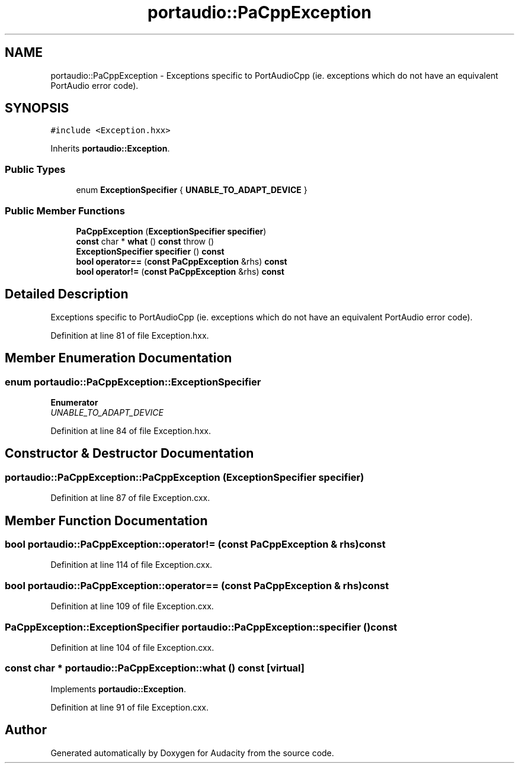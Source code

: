 .TH "portaudio::PaCppException" 3 "Thu Apr 28 2016" "Audacity" \" -*- nroff -*-
.ad l
.nh
.SH NAME
portaudio::PaCppException \- Exceptions specific to PortAudioCpp (ie\&. exceptions which do not have an equivalent PortAudio error code)\&.  

.SH SYNOPSIS
.br
.PP
.PP
\fC#include <Exception\&.hxx>\fP
.PP
Inherits \fBportaudio::Exception\fP\&.
.SS "Public Types"

.in +1c
.ti -1c
.RI "enum \fBExceptionSpecifier\fP { \fBUNABLE_TO_ADAPT_DEVICE\fP }"
.br
.in -1c
.SS "Public Member Functions"

.in +1c
.ti -1c
.RI "\fBPaCppException\fP (\fBExceptionSpecifier\fP \fBspecifier\fP)"
.br
.ti -1c
.RI "\fBconst\fP char * \fBwhat\fP () \fBconst\fP   throw ()"
.br
.ti -1c
.RI "\fBExceptionSpecifier\fP \fBspecifier\fP () \fBconst\fP "
.br
.ti -1c
.RI "\fBbool\fP \fBoperator==\fP (\fBconst\fP \fBPaCppException\fP &rhs) \fBconst\fP "
.br
.ti -1c
.RI "\fBbool\fP \fBoperator!=\fP (\fBconst\fP \fBPaCppException\fP &rhs) \fBconst\fP "
.br
.in -1c
.SH "Detailed Description"
.PP 
Exceptions specific to PortAudioCpp (ie\&. exceptions which do not have an equivalent PortAudio error code)\&. 
.PP
Definition at line 81 of file Exception\&.hxx\&.
.SH "Member Enumeration Documentation"
.PP 
.SS "enum \fBportaudio::PaCppException::ExceptionSpecifier\fP"

.PP
\fBEnumerator\fP
.in +1c
.TP
\fB\fIUNABLE_TO_ADAPT_DEVICE \fP\fP
.PP
Definition at line 84 of file Exception\&.hxx\&.
.SH "Constructor & Destructor Documentation"
.PP 
.SS "portaudio::PaCppException::PaCppException (\fBExceptionSpecifier\fP specifier)"

.PP
Definition at line 87 of file Exception\&.cxx\&.
.SH "Member Function Documentation"
.PP 
.SS "\fBbool\fP portaudio::PaCppException::operator!= (\fBconst\fP \fBPaCppException\fP & rhs) const"

.PP
Definition at line 114 of file Exception\&.cxx\&.
.SS "\fBbool\fP portaudio::PaCppException::operator== (\fBconst\fP \fBPaCppException\fP & rhs) const"

.PP
Definition at line 109 of file Exception\&.cxx\&.
.SS "\fBPaCppException::ExceptionSpecifier\fP portaudio::PaCppException::specifier () const"

.PP
Definition at line 104 of file Exception\&.cxx\&.
.SS "\fBconst\fP char * portaudio::PaCppException::what () const\fC [virtual]\fP"

.PP
Implements \fBportaudio::Exception\fP\&.
.PP
Definition at line 91 of file Exception\&.cxx\&.

.SH "Author"
.PP 
Generated automatically by Doxygen for Audacity from the source code\&.
